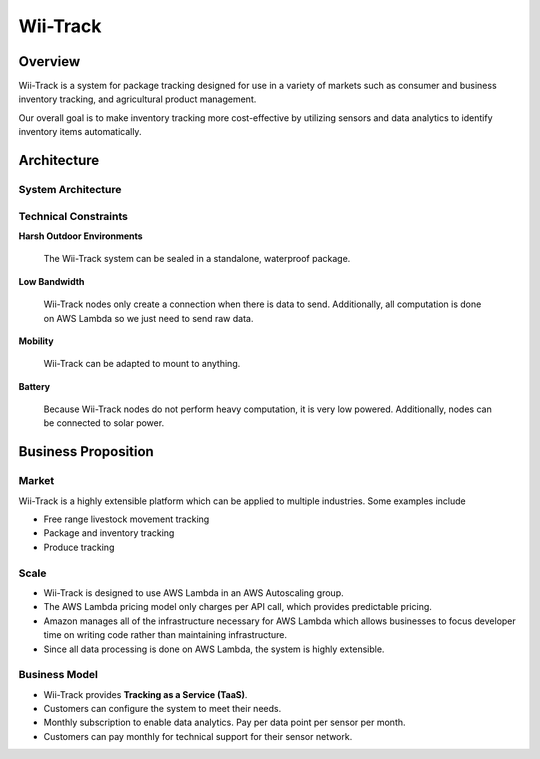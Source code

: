 Wii-Track
#########

Overview
========

.. image:: ../logo.png
   :height: 1in

Wii-Track is a system for package tracking designed for use in a variety of
markets such as consumer and business inventory tracking, and agricultural
product management.

Our overall goal is to make inventory tracking more cost-effective by utilizing
sensors and data analytics to identify inventory items automatically.

Architecture
============

System Architecture
-------------------

.. image:: img/wii-track-architecture.png

Technical Constraints
---------------------

**Harsh Outdoor Environments**

  The Wii-Track system can be sealed in a standalone, waterproof package.

**Low Bandwidth**

  Wii-Track nodes only create a connection when there is data to send.
  Additionally, all computation is done on AWS Lambda so we just need to send
  raw data.

**Mobility**

  Wii-Track can be adapted to mount to anything.

**Battery**

  Because Wii-Track nodes do not perform heavy computation, it is very low
  powered. Additionally, nodes can be connected to solar power.

Business Proposition
====================

Market
------

Wii-Track is a highly extensible platform which can be applied to multiple
industries. Some examples include

- Free range livestock movement tracking
- Package and inventory tracking
- Produce tracking

Scale
-----

- Wii-Track is designed to use AWS Lambda in an AWS Autoscaling group.
- The AWS Lambda pricing model only charges per API call, which provides
  predictable pricing.
- Amazon manages all of the infrastructure necessary for AWS Lambda which allows
  businesses to focus developer time on writing code rather than maintaining
  infrastructure.
- Since all data processing is done on AWS Lambda, the system is highly
  extensible.

Business Model
--------------

- Wii-Track provides **Tracking as a Service (TaaS)**.
- Customers can configure the system to meet their needs.
- Monthly subscription to enable data analytics. Pay per data point per sensor
  per month.
- Customers can pay monthly for technical support for their sensor network.

.. but really, the real money maker is the fact that it's a botnet for sale
   (BaaS)
